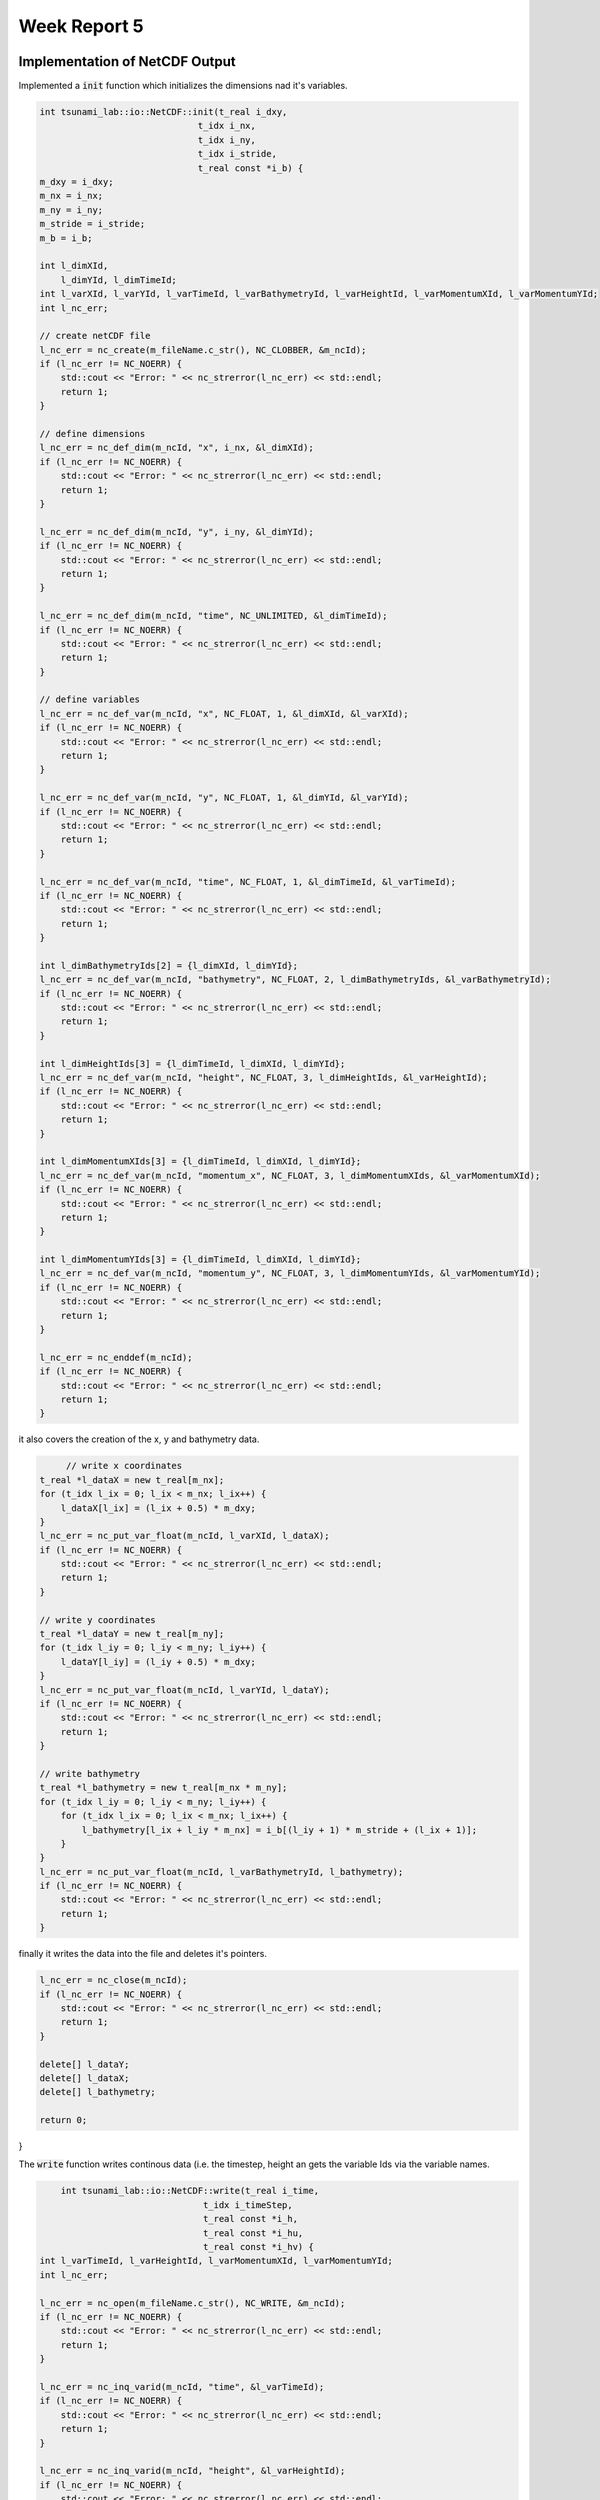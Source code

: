 .. _ch:Task_5:

Week Report 5
=============

.. _ch:Task_5_1:

Implementation of NetCDF Output
-------------------------------

Implemented a :code:`init` function which initializes the dimensions nad it's variables.

.. code-block:: c++

    int tsunami_lab::io::NetCDF::init(t_real i_dxy,
                                  t_idx i_nx,
                                  t_idx i_ny,
                                  t_idx i_stride,
                                  t_real const *i_b) {
    m_dxy = i_dxy;
    m_nx = i_nx;
    m_ny = i_ny;
    m_stride = i_stride;
    m_b = i_b;

    int l_dimXId,
        l_dimYId, l_dimTimeId;
    int l_varXId, l_varYId, l_varTimeId, l_varBathymetryId, l_varHeightId, l_varMomentumXId, l_varMomentumYId;
    int l_nc_err;

    // create netCDF file
    l_nc_err = nc_create(m_fileName.c_str(), NC_CLOBBER, &m_ncId);
    if (l_nc_err != NC_NOERR) {
        std::cout << "Error: " << nc_strerror(l_nc_err) << std::endl;
        return 1;
    }

    // define dimensions
    l_nc_err = nc_def_dim(m_ncId, "x", i_nx, &l_dimXId);
    if (l_nc_err != NC_NOERR) {
        std::cout << "Error: " << nc_strerror(l_nc_err) << std::endl;
        return 1;
    }

    l_nc_err = nc_def_dim(m_ncId, "y", i_ny, &l_dimYId);
    if (l_nc_err != NC_NOERR) {
        std::cout << "Error: " << nc_strerror(l_nc_err) << std::endl;
        return 1;
    }

    l_nc_err = nc_def_dim(m_ncId, "time", NC_UNLIMITED, &l_dimTimeId);
    if (l_nc_err != NC_NOERR) {
        std::cout << "Error: " << nc_strerror(l_nc_err) << std::endl;
        return 1;
    }

    // define variables
    l_nc_err = nc_def_var(m_ncId, "x", NC_FLOAT, 1, &l_dimXId, &l_varXId);
    if (l_nc_err != NC_NOERR) {
        std::cout << "Error: " << nc_strerror(l_nc_err) << std::endl;
        return 1;
    }

    l_nc_err = nc_def_var(m_ncId, "y", NC_FLOAT, 1, &l_dimYId, &l_varYId);
    if (l_nc_err != NC_NOERR) {
        std::cout << "Error: " << nc_strerror(l_nc_err) << std::endl;
        return 1;
    }

    l_nc_err = nc_def_var(m_ncId, "time", NC_FLOAT, 1, &l_dimTimeId, &l_varTimeId);
    if (l_nc_err != NC_NOERR) {
        std::cout << "Error: " << nc_strerror(l_nc_err) << std::endl;
        return 1;
    }

    int l_dimBathymetryIds[2] = {l_dimXId, l_dimYId};
    l_nc_err = nc_def_var(m_ncId, "bathymetry", NC_FLOAT, 2, l_dimBathymetryIds, &l_varBathymetryId);
    if (l_nc_err != NC_NOERR) {
        std::cout << "Error: " << nc_strerror(l_nc_err) << std::endl;
        return 1;
    }

    int l_dimHeightIds[3] = {l_dimTimeId, l_dimXId, l_dimYId};
    l_nc_err = nc_def_var(m_ncId, "height", NC_FLOAT, 3, l_dimHeightIds, &l_varHeightId);
    if (l_nc_err != NC_NOERR) {
        std::cout << "Error: " << nc_strerror(l_nc_err) << std::endl;
        return 1;
    }

    int l_dimMomentumXIds[3] = {l_dimTimeId, l_dimXId, l_dimYId};
    l_nc_err = nc_def_var(m_ncId, "momentum_x", NC_FLOAT, 3, l_dimMomentumXIds, &l_varMomentumXId);
    if (l_nc_err != NC_NOERR) {
        std::cout << "Error: " << nc_strerror(l_nc_err) << std::endl;
        return 1;
    }

    int l_dimMomentumYIds[3] = {l_dimTimeId, l_dimXId, l_dimYId};
    l_nc_err = nc_def_var(m_ncId, "momentum_y", NC_FLOAT, 3, l_dimMomentumYIds, &l_varMomentumYId);
    if (l_nc_err != NC_NOERR) {
        std::cout << "Error: " << nc_strerror(l_nc_err) << std::endl;
        return 1;
    }

    l_nc_err = nc_enddef(m_ncId);
    if (l_nc_err != NC_NOERR) {
        std::cout << "Error: " << nc_strerror(l_nc_err) << std::endl;
        return 1;
    }
    
it also covers the creation of the x, y and bathymetry data.

.. code-block:: c++

	 // write x coordinates
    t_real *l_dataX = new t_real[m_nx];
    for (t_idx l_ix = 0; l_ix < m_nx; l_ix++) {
        l_dataX[l_ix] = (l_ix + 0.5) * m_dxy;
    }
    l_nc_err = nc_put_var_float(m_ncId, l_varXId, l_dataX);
    if (l_nc_err != NC_NOERR) {
        std::cout << "Error: " << nc_strerror(l_nc_err) << std::endl;
        return 1;
    }

    // write y coordinates
    t_real *l_dataY = new t_real[m_ny];
    for (t_idx l_iy = 0; l_iy < m_ny; l_iy++) {
        l_dataY[l_iy] = (l_iy + 0.5) * m_dxy;
    }
    l_nc_err = nc_put_var_float(m_ncId, l_varYId, l_dataY);
    if (l_nc_err != NC_NOERR) {
        std::cout << "Error: " << nc_strerror(l_nc_err) << std::endl;
        return 1;
    }

    // write bathymetry
    t_real *l_bathymetry = new t_real[m_nx * m_ny];
    for (t_idx l_iy = 0; l_iy < m_ny; l_iy++) {
        for (t_idx l_ix = 0; l_ix < m_nx; l_ix++) {
            l_bathymetry[l_ix + l_iy * m_nx] = i_b[(l_iy + 1) * m_stride + (l_ix + 1)];
        }
    }
    l_nc_err = nc_put_var_float(m_ncId, l_varBathymetryId, l_bathymetry);
    if (l_nc_err != NC_NOERR) {
        std::cout << "Error: " << nc_strerror(l_nc_err) << std::endl;
        return 1;
    }

finally it writes the data into the file and deletes it's pointers.

.. code-block:: c++

    l_nc_err = nc_close(m_ncId);
    if (l_nc_err != NC_NOERR) {
        std::cout << "Error: " << nc_strerror(l_nc_err) << std::endl;
        return 1;
    }

    delete[] l_dataY;
    delete[] l_dataX;
    delete[] l_bathymetry;

    return 0;
}

The :code:`write` function writes continous data (i.e. the timestep, height an gets the variable Ids via the variable names.

.. code-block:: c++

	int tsunami_lab::io::NetCDF::write(t_real i_time,
                                   t_idx i_timeStep,
                                   t_real const *i_h,
                                   t_real const *i_hu,
                                   t_real const *i_hv) {
    int l_varTimeId, l_varHeightId, l_varMomentumXId, l_varMomentumYId;
    int l_nc_err;

    l_nc_err = nc_open(m_fileName.c_str(), NC_WRITE, &m_ncId);
    if (l_nc_err != NC_NOERR) {
        std::cout << "Error: " << nc_strerror(l_nc_err) << std::endl;
        return 1;
    }

    l_nc_err = nc_inq_varid(m_ncId, "time", &l_varTimeId);
    if (l_nc_err != NC_NOERR) {
        std::cout << "Error: " << nc_strerror(l_nc_err) << std::endl;
        return 1;
    }

    l_nc_err = nc_inq_varid(m_ncId, "height", &l_varHeightId);
    if (l_nc_err != NC_NOERR) {
        std::cout << "Error: " << nc_strerror(l_nc_err) << std::endl;
        return 1;
    }

    l_nc_err = nc_inq_varid(m_ncId, "momentum_x", &l_varMomentumXId);
    if (l_nc_err != NC_NOERR) {
        std::cout << "Error: " << nc_strerror(l_nc_err) << std::endl;
        return 1;
    }

    l_nc_err = nc_inq_varid(m_ncId, "momentum_y", &l_varMomentumYId);
    if (l_nc_err != NC_NOERR) {
        std::cout << "Error: " << nc_strerror(l_nc_err) << std::endl;
        return 1;
    }

    l_nc_err = nc_put_var1_float(m_ncId, l_varTimeId, &i_timeStep, &i_time);
    if (l_nc_err != NC_NOERR) {
        std::cout << "Error: " << nc_strerror(l_nc_err) << std::endl;
        return 1;
    }

It then appends the data to the variables and safes it.

.. code-block:: c++

	 size_t l_startp[3] = {i_timeStep, 0, 0};
    size_t l_countp[3] = {1, m_nx, m_ny};

    t_real *l_height = new t_real[m_nx * m_ny];
    for (t_idx l_iy = 0; l_iy < m_ny; l_iy++) {
        for (t_idx l_ix = 0; l_ix < m_nx; l_ix++) {
            l_height[l_ix + l_iy * m_nx] = i_h[(l_iy + 1) * m_stride + (l_ix + 1)] + m_b[(l_iy + 1) * m_stride + (l_ix + 1)];
        }
    }
    l_nc_err = nc_put_vara_float(m_ncId, l_varHeightId, l_startp, l_countp, l_height);
    if (l_nc_err != NC_NOERR) {
        std::cout << "Error: " << nc_strerror(l_nc_err) << std::endl;
        return 1;
    }

    t_real *l_momentumX = new t_real[m_nx * m_ny];
    for (t_idx l_iy = 0; l_iy < m_ny; l_iy++) {
        for (t_idx l_ix = 0; l_ix < m_nx; l_ix++) {
            l_momentumX[l_ix + l_iy * m_nx] = i_hu[(l_iy + 1) * m_stride + (l_ix + 1)];
        }
    }
    l_nc_err = nc_put_vara_float(m_ncId, l_varMomentumXId, l_startp, l_countp, l_momentumX);
    if (l_nc_err != NC_NOERR) {
        std::cout << "Error: " << nc_strerror(l_nc_err) << std::endl;
        return 1;
    }

    t_real *l_momentumY = new t_real[m_nx * m_ny];
    for (t_idx l_iy = 0; l_iy < m_ny; l_iy++) {
        for (t_idx l_ix = 0; l_ix < m_nx; l_ix++) {
            l_momentumY[l_ix + l_iy * m_nx] = i_hv[(l_iy + 1) * m_stride + (l_ix + 1)];
        }
    }
    l_nc_err = nc_put_vara_float(m_ncId, l_varMomentumYId, l_startp, l_countp, l_momentumY);
    if (l_nc_err != NC_NOERR) {
        std::cout << "Error: " << nc_strerror(l_nc_err) << std::endl;
        return 1;
    }

    delete[] l_height;
    delete[] l_momentumX;
    delete[] l_momentumY;

    l_nc_err = nc_close(m_ncId);
    if (l_nc_err != NC_NOERR) {
        std::cout << "Error: " << nc_strerror(l_nc_err) << std::endl;
        return 1;
    }

    return 0;
}


Implementation of Artificial Tsunami setup
-------------------------------------------

Implemented an Tsunami setup with constant bathymetry and artificial displacement in the computational domain :math:`[10\text{km}] \times [10\text{km}]`.
The displacement happens in a :math:`[1\text{km}] \times [1\text{km}]` square in the center of our domain.

.. math::

    h &= 100 \\
    hu &= 0 \\
    hv &= 0 \\
    b  &= \begin{cases}
               -100 + d, & \text{ if } x,y <= |500|\\
               -100, & \text{ else }.
             \end{cases}

.. math:: \text{d}: [-500, +500] \times [-500, +500] \rightarrow \mathbb{R}

.. math::

   \begin{aligned}
       \text{d}(x, y) & = & 5 \cdot f(x)g(y) \\
       \text{f}(x) & = & \sin\left(\left(\frac{x}{500}+1\right) \cdot \pi\right) \\
       \text{g}(y) & = & -\left(\frac{y}{500}\right)^2 + 1
     \end{aligned}

Hence a new setup (ArtificialTsunami2d) was implemented:

.. code-block:: c++

  tsunami_lab::setups::ArtificialTsunami2d::ArtificialTsunami2d(t_real in_simLenX,
                                                                t_real in_simLenY) {
      m_simLenX = in_simLenX;
      m_simLenY = in_simLenY;
  }

  tsunami_lab::t_real tsunami_lab::setups::ArtificialTsunami2d::getHeight(t_real,
                                                                          t_real) const {
      // max(-bathymetry, delta(20m)) -> bathymetry constant -100 -> height constant 100
      return 100;
  }

  tsunami_lab::t_real tsunami_lab::setups::ArtificialTsunami2d::getMomentumX(t_real,
                                                                            t_real) const {
      return 0;
  }

  tsunami_lab::t_real tsunami_lab::setups::ArtificialTsunami2d::getMomentumY(t_real,
                                                                            t_real) const {
      return 0;
  }

  tsunami_lab::t_real tsunami_lab::setups::ArtificialTsunami2d::getBathymetry(t_real in_x,
                                                                              t_real in_y) const {
      t_real displacement = 0;
      t_real pi = 3.14159265358979323846;
      // displacement = 5 * g(x) * f(y)
      displacement = 5 * sin(((in_x / 500) + 1) * pi) * (-((in_y / 500) * (in_y / 500)) + 1);

      // theory: 10km x 10km -> mid at 5000m. if |midx - in_x| <= 500 return -100 + displacement, else -100

      t_real midx = (m_simLenX / 2);
      t_real midy = (m_simLenY / 2);

      if (abs(midx - in_x) <= 500 && abs(midy - in_y) <= 500) {
          return (-100 + displacement);
      } else {
          return -100;
      }
  }

Visualization of the two-dimensional artificial Tsunami Event:

.. figure:: ../_static/video_folder/assignment_5/
  :width: 600px

Implementation of NetCDF Input
-------------------------------

Implemented the NetCDF file input through a new :code:`read` function.

First, the file paths are initialized:

.. code-block:: c++

  int tsunami_lab::io::NetCDF::read(std::string i_nameBathymetry,
                                    std::string i_nameDisplacements,
                                    t_idx *o_bathymetryDimX,
                                    t_idx *o_bathymetryDimY,
                                    t_real *&o_bathymetryPosX,
                                    t_real *&o_bathymetryPosY,
                                    t_real *&o_bathymetry,
                                    t_idx *o_dispDimX,
                                    t_idx *o_dispDimY,
                                    t_real *&o_dispPosX,
                                    t_real *&o_dispPosY,
                                    t_real *&o_displacements) {
      // add res path
      i_nameBathymetry = "./res/" + i_nameBathymetry;
      i_nameDisplacements = "./res/" + i_nameDisplacements;
      int l_ncIDBathymetry, l_ncIDDisplacements;
      int l_nc_err = nc_open(i_nameBathymetry.c_str(), 0, &l_ncIDBathymetry);

the bathymetry CDF file is opened and all values to be read are initialized:

.. code-block:: c++

    // open bathymetry file
    if (l_nc_err != NC_NOERR) {
        std::cerr << "Could not open file: " << i_nameBathymetry << std::endl;
        return 1;
    }

    // get dimensions
    std::size_t l_xDim, l_yDim;
    l_nc_err = nc_inq_dimlen(l_ncIDBathymetry, 0, &l_xDim);
    l_nc_err = nc_inq_dimlen(l_ncIDBathymetry, 1, &l_yDim);

    if (l_nc_err != NC_NOERR) {
        std::cerr << "Could get the size of a dimension in bathymetry." << std::endl;
        return 1;
    }

    *o_bathymetryDimX = (t_idx)l_xDim;
    *o_bathymetryDimY = (t_idx)l_yDim;
    o_bathymetry = new tsunami_lab::t_real[l_xDim * l_yDim];
    o_bathymetryPosX = new tsunami_lab::t_real[l_xDim];
    o_bathymetryPosY = new tsunami_lab::t_real[l_yDim];

and finally the values are read from the file:

.. code-block:: c++

    // get variable ids
    int l_varIDx, l_varIDy, l_varIDz;
    l_nc_err = nc_inq_varid(l_ncIDBathymetry, "x", &l_varIDx);
    l_nc_err = nc_inq_varid(l_ncIDBathymetry, "y", &l_varIDy);
    l_nc_err = nc_inq_varid(l_ncIDBathymetry, "z", &l_varIDz);

    if (l_nc_err != NC_NOERR) {
        std::cerr << "Could find variable in bathymetry." << std::endl;
        return 1;
    }

    // read position of bathymetry in grid

    l_nc_err = nc_get_var_float(l_ncIDBathymetry, l_varIDx, &o_bathymetryPosX[0]);
    if (l_nc_err != NC_NOERR) {
        std::cerr << "Could not load data from variable x" << std::endl;
        return 1;
    }

    l_nc_err = nc_get_var_float(l_ncIDBathymetry, l_varIDy, &o_bathymetryPosY[0]);
    if (l_nc_err != NC_NOERR) {
        std::cerr << "Could not load data from variable y" << std::endl;
        return 1;
    }

    // read bathymetry value itself

    l_nc_err = nc_get_var_float(l_ncIDBathymetry, l_varIDz, o_bathymetry);
    if (l_nc_err != NC_NOERR) {
        std::cerr << "Could not load data from variable z" << std::endl;
        return 1;
    }

The same two steps happen for the displacement netCDF file.

Open displacement file and initialize values to be read:

.. code-block:: c++

    l_nc_err = nc_open(i_nameDisplacements.c_str(), 0, &l_ncIDDisplacements);

    if (l_nc_err != NC_NOERR) {
        std::cerr << "Could not open file: " << i_nameBathymetry << std::endl;
        return 1;
    }

    l_nc_err = nc_inq_dimlen(l_ncIDDisplacements, 0, &l_xDim);
    l_nc_err = nc_inq_dimlen(l_ncIDDisplacements, 1, &l_yDim);

    if (l_nc_err != NC_NOERR) {
        std::cerr << "Could get the size of a dimension in displacements." << std::endl;
        return 1;
    }

    *o_dispDimX = (t_idx)l_xDim;
    *o_dispDimY = (t_idx)l_yDim;
    o_displacements = new tsunami_lab::t_real[l_xDim * l_yDim];
    o_dispPosX = new tsunami_lab::t_real[l_xDim];
    o_dispPosY = new tsunami_lab::t_real[l_yDim];

Read values from displacement netCDF:

.. code-block:: c++
  
    // get variable ids
    l_nc_err = nc_inq_varid(l_ncIDDisplacements, "x", &l_varIDx);
    l_nc_err = nc_inq_varid(l_ncIDDisplacements, "y", &l_varIDy);
    l_nc_err = nc_inq_varid(l_ncIDDisplacements, "z", &l_varIDz);

    if (l_nc_err != NC_NOERR) {
        std::cerr << "Could find variable in displacements." << std::endl;
        return 1;
    }

    // read position of displacement in grid

    l_nc_err = nc_get_var_float(l_ncIDDisplacements, l_varIDx, &o_dispPosX[0]);
    if (l_nc_err != NC_NOERR) {
        std::cerr << "Could not load data from variable x" << std::endl;
        return 1;
    }

    l_nc_err = nc_get_var_float(l_ncIDDisplacements, l_varIDy, &o_dispPosY[0]);
    if (l_nc_err != NC_NOERR) {
        std::cerr << "Could not load data from variable y" << std::endl;
        return 1;
    }

    // read bathymetry value itself

    l_nc_err = nc_get_var_float(l_ncIDDisplacements, l_varIDz, &o_displacements[0]);
    if (l_nc_err != NC_NOERR) {
        std::cerr << "Could not load data from variable z" << std::endl;
        return 1;
    }

Implementation of two-dimensional Tsunami Event
-----------------------------------------------

In the non-artificial version of the two-dimensional Tsunami Event there is a slight change to the initial values.

.. math::

   \begin{split}
       h  &= \begin{cases}
               \max( -b_\text{in}, \delta), &\text{if } b_\text{in} < 0 \\
               0, &\text{else}
             \end{cases}\\
       hu &= 0\\
       hv &= 0\\
       b  &= \begin{cases}
               \min(b_\text{in}, -\delta) + d_\text{in}, & \text{ if } b_\text{in} < 0\\
               \max(b_\text{in}, \delta) + d_\text{in}, & \text{ else}.
             \end{cases}
   \end{split}

The user is able to make various settings in the config .json file (such as simulation time, boundary conditions, resolution of cells, ...) :

.. code-block:: c++

  {
      "dimension": 2,
      "nx": 500,
      "ny": 500,
      "xLen": 5000.0,
      "yLen": 5000.0,
      "simTime": 5000,
      "boundaryCond": "OO",
      "setup": "TsunamiEvent"
  }

The setup itself receives most of the parameters from the netCDF input file:

.. code-block:: c++

  tsunami_lab::setups::TsunamiEvent2d::TsunamiEvent2d(t_real *in_bathymetry,
                                                      t_real *in_rawX_bathymetry,
                                                      t_idx in_dimX_bathymetry,
                                                      t_real *in_rawY_bathymetry,
                                                      t_idx in_dimY_bathymetry,
                                                      t_real *in_displacement,
                                                      t_real *in_rawX_displacement,
                                                      t_idx in_dimX_displacement,
                                                      t_real *in_rawY_displacement,
                                                      t_idx in_dimY_displacement) {
      m_bathymetry = in_bathymetry;
      m_rawX_bathymetry = in_rawX_bathymetry;
      m_dimX_bathymetry = in_dimX_bathymetry;
      m_rawY_bathymetry = in_rawY_bathymetry;
      m_dimY_bathymetry = in_dimY_bathymetry;
      m_displacement = in_displacement;
      m_rawX_displacement = in_rawX_displacement;
      m_dimX_displacement = in_dimX_displacement;
      m_rawY_displacement = in_rawY_displacement;
      m_dimY_displacement = in_dimY_displacement;
  }

To ensure that the resolution of our simulation does not collide with the given grid coordinates, a conversion of the x,y input values at a certain time step into x,y grid coordinates from the input file is performed.

Therefore, the index of the nearest value in the given grid coordinates (e.g. :code:`m_rawX_bathymetry`) is found. 

These indices (e.g. :code:`nearestValueX`) are then used to calculate the position of the corresponding bathymetry value:

.. code-block:: c++

  tsunami_lab::t_real tsunami_lab::setups::TsunamiEvent2d::getHeight(t_real in_x,
                                                                     t_real in_y) const {
      // convert scaled x,y to given values from netCDF
      // simple unoptimzed solution: iterate over array and store index of nearest Value
      int nearestValueX = 0;
      int nearestValueY = 0;
      for (t_idx i = 1; i < m_dimX_bathymetry; i++) {
          if (fabs(m_rawX_bathymetry[i] - in_x) < fabs(m_rawX_bathymetry[nearestValueX] - in_x)) {
              nearestValueX = i;
          }
      }

      for (t_idx i = 1; i < m_dimY_bathymetry; i++) {
          if (fabs(m_rawX_bathymetry[i] - in_y) < fabs(m_rawX_bathymetry[nearestValueY] - in_y)) {
              nearestValueY = i;
          }
      }

      // calculate new converted pos index of bathymetry
      t_idx newBathymetryIndex = nearestValueY * m_dimX_bathymetry + nearestValueX;

      if (m_bathymetry[newBathymetryIndex] < 0) {
          return (-m_bathymetry[newBathymetryIndex] < 20) ? 20 : -m_bathymetry[newBathymetryIndex];
      }

      return 0;
  }

The displacement data follow the same procedure in terms of the grid coordinates, but differ in the use of the computational domain.
The raw input grid coordinates are used in an if condition to constrain the calculation of the bathymetry in the displacement area.

Therefore, the smallest and largest values in the x and y directions are used to check whether you are in the displacement range or not:

.. code-block:: c++

  tsunami_lab::t_real tsunami_lab::setups::TsunamiEvent2d::getBathymetry(t_real in_x,
                                                                         t_real in_y) const {
      // variables for displacement condition
      t_real smallestX = m_rawX_displacement[0];
      t_real biggestX = m_rawX_displacement[m_dimX_displacement - 1];
      t_real smallestY = m_rawY_displacement[0];
      t_real biggestY = m_rawY_displacement[m_dimX_displacement - 1];

      nearestValueX = 0;
      nearestValueY = 0;

      // if in domain of displacement look for nearest value
      if (in_x >= smallestX && in_x <= biggestX) {
          for (t_idx i = 1; i < m_dimX_displacement; i++) {
              if (fabs(m_rawX_displacement[i] - in_x) < fabs(m_rawX_displacement[nearestValueX] - in_x)) {
                  nearestValueX = i;
              }
          }
      }

      if (in_y >= smallestY && in_y <= biggestY) {
          for (t_idx i = 1; i < m_dimY_displacement; i++) {
              if (fabs(m_rawY_displacement[i] - in_y) < fabs(m_rawY_displacement[nearestValueY] - in_y)) {
                  nearestValueY = i;
              }
          }
      }

      // new converted pos index displacement
      t_idx newDisplacementIndex = nearestValueY * m_dimX_displacement + nearestValueX;

      // if in computational domain of displacement -> update displacement to value, else displacement = 0
      t_real displacement = 0;
      if (in_x >= smallestX && in_x <= biggestX) {
          if (in_y >= smallestY && in_y <= biggestY) {
              displacement = m_displacement[newDisplacementIndex];
          }
      }

      if (m_bathymetry[newBathymetryIndex] < 0) {
          return !(m_bathymetry[newBathymetryIndex] < -20) ? -20 + displacement : m_bathymetry[newBathymetryIndex] + displacement;
      } else {
          return (m_bathymetry[newBathymetryIndex] < 20) ? 20 + displacement : m_bathymetry[newBathymetryIndex] + displacement;
      }
  }

Visualization of the two-dimensional tsunami event with the netCDF files provided on the website:

.. figure:: ../_static/video_folder/assignment_5/
  :width: 600px



Individual Member Contributions
--------------------------------

Phillip Rothenbeck: configured netCDF library integration, implemented netCDF Input

Marek Sommerfeld: implemented netCDF Output

Moritz Rätz: implemented ArtificialTsunami2d and TsunamiEvent2d setups, project report
